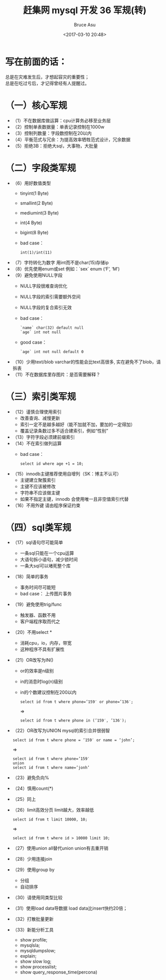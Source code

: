 # -*- coding: utf-8-unix; -*-
#+TITLE:       赶集网 mysql 开发 36 军规(转)
#+AUTHOR:      Bruce Asu
#+EMAIL:       bruceasu@163.com
#+DATE:        <2017-03-10 20:48>
#+filetags:    mysql

#+LANGUAGE:    en
#+OPTIONS:     H:7 num:nil toc:t \n:nil ::t |:t ^:nil -:nil f:t *:t <:nil


* 写在前面的话：
#+BEGIN_VERSE
总是在灾难发生后，才想起容灾的重要性；
总是在吃过亏后，才记得曾经有人提醒过。
#+END_VERSE

* （一）核心军规
-  （1）不在数据库做运算：cpu计算务必移至业务层
-  （2）控制单表数据量：单表记录控制在1000w
-  （3）控制列数量：字段数控制在20以内
-  （4）平衡范式与冗余：为提高效率牺牲范式设计，冗余数据
-  （5）拒绝3B：拒绝大sql，大事物，大批量

* （二）字段类军规
- （6）用好数值类型
   + tinyint(1 Byte)
   + smallint(2 Byte)
   + mediumint(3 Byte)
   + int(4 Byte)
   + bigint(8 Byte)
   + bad case：
     : int(1)/int(11)
- （7）字符转化为数字
    用int而不是char(15)存储ip
- （8）优先使用enum或set
    例如：`sex` enum (‘F’, ‘M’)
- （9）避免使用NULL字段
   + NULL字段很难查询优化
   + NULL字段的索引需要额外空间
   + NULL字段的复合索引无效
   + bad case：
     : `name` char(32) default null
     : `age` int not null
   + good case：
     : `age` int not null default 0
- （10）少用text/blob
    varchar的性能会比text高很多, 实在避免不了blob，请拆表
- （11）不在数据库里存图片：是否需要解释？

* （三）索引类军规
- （12）谨慎合理使用索引
    + 改善查询、减慢更新
    + 索引一定不是越多越好（能不加就不加，要加的一定得加）
    + 覆盖记录条数过多不适合建索引，例如“性别”
- （13）字符字段必须建前缀索引
- （14）不在索引做列运算
    + bad case：
      : select id where age +1 = 10;
- （15）innodb主键推荐使用自增列（SK：博主不认可）
    + 主键建立聚簇索引
    + 主键不应该被修改
    + 字符串不应该做主键
    + 如果不指定主键，innodb 会使用唯一且非空值索引代替
- （16）不用外键
    请由程序保证约束

* （四）sql类军规
- （17）sql语句尽可能简单
    + 一条sql只能在一个cpu运算
    + 大语句拆小语句，减少锁时间
    + 一条大sql可以堵死整个库
- （18）简单的事务
    + 事务时间尽可能短
    + bad case：
        上传图片事务
- （19）避免使用trig/func
    + 触发器、函数不用
    + 客户端程序取而代之
- （20）不用select *
    + 消耗cpu，io，内存，带宽
    + 这种程序不具有扩展性
- （21）OR改写为IN()
    +  or的效率是n级别
    + in的消息时log(n)级别
    + in的个数建议控制在200以内
      : select id from t where phone=’159′ or phone=’136′;
      =>
      : select id from t where phone in (’159′, ’136′);
- （22）OR改写为UNION
    mysql的索引合并很弱智
  : select id from t where phone = ’159′ or name = ‘john’;
    =>
  : select id from t where phone=’159′
  : union
  : select id from t where name=’jonh’
- （23）避免负向%
- （24）慎用count(*)
- （25）同上
- （26）limit高效分页
    limit越大，效率越低
  : select id from t limit 10000, 10;
    =>
  : select id from t where id > 10000 limit 10;
- （27）使用union all替代union
 union有去重开销
- （28）少用连接join
- （29）使用group by
    + 分组
    + 自动排序
- （30）请使用同类型比较
- （31）使用load data导数据
    load data比insert快约20倍；
- （32）打散批量更新
- （33）新能分析工具
    + show profile;
    + mysqlsla;
    + mysqldumpslow;
    + explain;
    + show slow log;
    + show processlist;
    + show query_response_time(percona)
